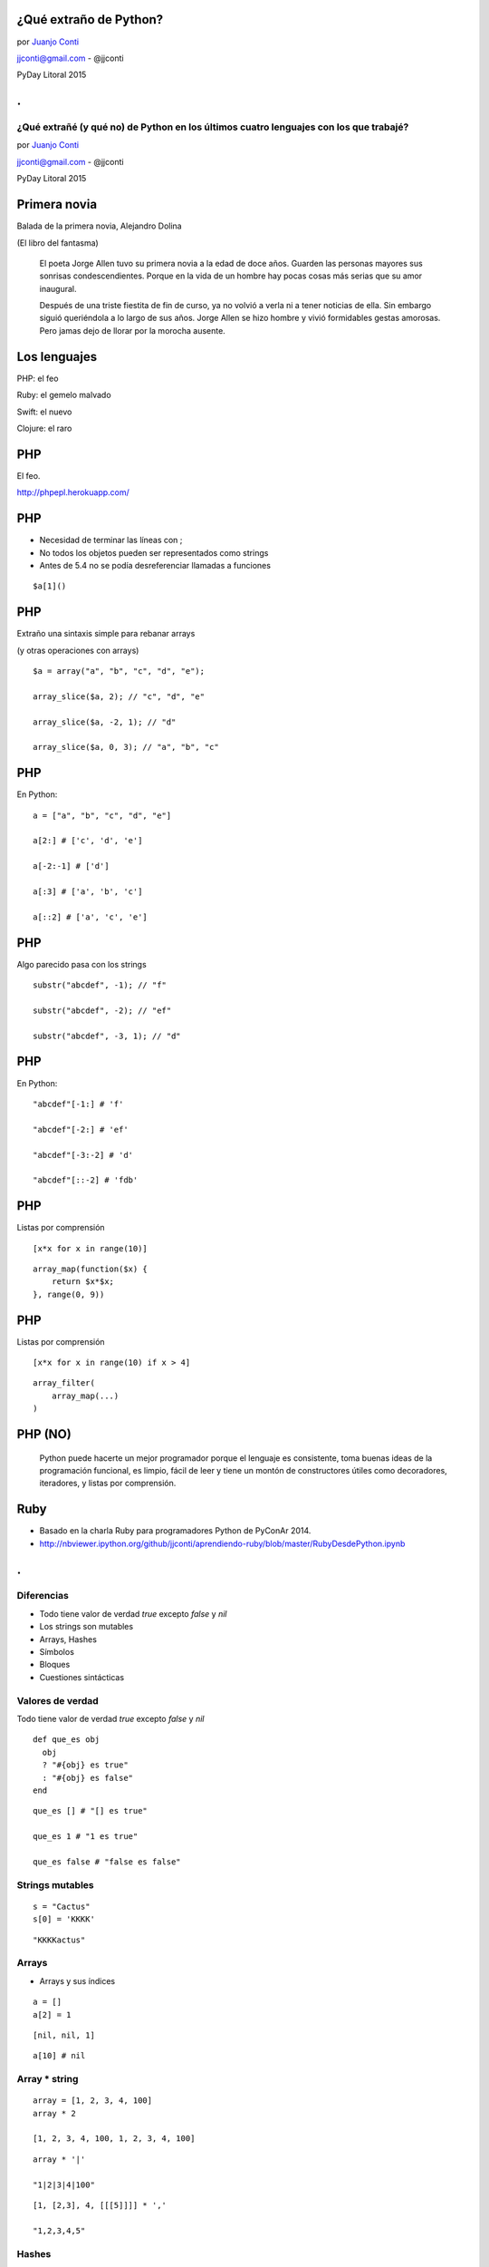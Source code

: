¿Qué extraño de Python?
=======================

.. image:: llorando.jpg

por `Juanjo Conti <http://www.juanjoconti.com>`_

jjconti@gmail.com - @jjconti

PyDay Litoral 2015

.. class:: hide-title

.
=

**¿Qué extrañé (y qué no) de Python en los últimos cuatro lenguajes con los que trabajé?**
------------------------------------------------------------------------------------------

.. image:: llorando.jpg

por `Juanjo Conti <http://www.juanjoconti.com>`_

jjconti@gmail.com - @jjconti

PyDay Litoral 2015


.. Pasaron varios años ya desde la última vez que utilicé Python profesionalmente.
   Desde aquel entonces, transité diversos caminos y aprendí nuevas tecnologías. 
   Pero, como pasa con la primera novia, no puedo dejar de compararlo con cada nuevo
   lenguaje con el que trabajo.
   Analizo y comparo características de los distintos lenguajes.

Primera novia
=============

Balada de la primera novia, Alejandro Dolina

(El libro del fantasma)

    El poeta Jorge Allen tuvo su primera novia a la edad de doce años. Guarden las personas mayores sus sonrisas condescendientes. Porque en la vida de un hombre hay pocas cosas más serias que su amor inaugural.

    Después de una triste fiestita de fin de curso, ya no volvió a verla ni a tener noticias de ella. Sin embargo siguió queriéndola a lo largo de sus años. Jorge Allen se hizo hombre y vivió formidables gestas amorosas. Pero jamas dejo de llorar por la morocha ausente.

Los lenguajes
=============

.. class:: fragment

PHP: el feo

.. class:: fragment

Ruby: el gemelo malvado

.. class:: fragment

Swift: el nuevo

.. class:: fragment

Clojure: el raro

PHP
===

El feo.

.. image:: feo.jpg

.. PHP es un lenguaje interpretado, de alto nivel con tipado dinámico y dévil.

http://phpepl.herokuapp.com/

PHP
===

.. No había agregado este item en mi presentación original, 
   pero me fue evidente cuando me puse a probar ejemplos.
   
.. Si en PHP usás el keyword echo con una función, obtenés un mensaje de error.
   La solución es usar print_r.
   
* Necesidad de terminar las líneas con ;
* No todos los objetos pueden ser representados como strings
* Antes de 5.4 no se podía desreferenciar llamadas a funciones

.. class:: prettyprint lang-php

::

    $a[1]()

PHP
===

Extraño una sintaxis simple para rebanar arrays

(y otras operaciones con arrays)

.. class:: prettyprint lang-php

::

    $a = array("a", "b", "c", "d", "e");

    array_slice($a, 2); // "c", "d", "e"
    
    array_slice($a, -2, 1); // "d"
    
    array_slice($a, 0, 3); // "a", "b", "c"
    
PHP
===

En Python:

.. class:: prettyprint lang-python

::

    a = ["a", "b", "c", "d", "e"]
    
    a[2:] # ['c', 'd', 'e']
    
    a[-2:-1] # ['d']
    
    a[:3] # ['a', 'b', 'c']
    
    a[::2] # ['a', 'c', 'e']  
    
PHP
===

Algo parecido pasa con los strings

.. class:: prettyprint lang-php

::

    substr("abcdef", -1); // "f"
    
    substr("abcdef", -2); // "ef"
    
    substr("abcdef", -3, 1); // "d"

PHP
===

En Python:

.. class:: prettyprint lang-python

::

    "abcdef"[-1:] # 'f'
    
    "abcdef"[-2:] # 'ef'
    
    "abcdef"[-3:-2] # 'd'
    
    "abcdef"[::-2] # 'fdb'


PHP
===

Listas por comprensión

.. class:: prettyprint lang-python

::

    [x*x for x in range(10)]

.. class:: fragment

.. class:: prettyprint lang-php

::
 
    array_map(function($x) {
        return $x*$x;
    }, range(0, 9))

PHP
===

Listas por comprensión

.. class:: prettyprint lang-python

::

    [x*x for x in range(10) if x > 4]

.. class:: fragment

.. class:: prettyprint lang-php

::

    array_filter(
        array_map(...)
    )

PHP (NO)
========

    Python puede hacerte un mejor programador porque el lenguaje es consistente,
    toma buenas ideas de la programación funcional, es limpio, fácil de leer
    y tiene un montón de constructores útiles como decoradores, iteradores,
    y listas por comprensión.

Ruby
====

.. image:: gemelo.png

* Basado en la charla Ruby para programadores Python de PyConAr 2014. 
* http://nbviewer.ipython.org/github/jjconti/aprendiendo-ruby/blob/master/RubyDesdePython.ipynb

.. class:: hide-title

.
=

Diferencias
-----------

* Todo tiene valor de verdad `true` excepto `false` y `nil`
* Los strings son mutables
* Arrays, Hashes
* Símbolos
* Bloques
* Cuestiones sintácticas

Valores de verdad
-----------------

Todo tiene valor de verdad `true` excepto `false` y `nil`

.. class:: prettyprint lang-ruby

::

    def que_es obj
      obj 
      ? "#{obj} es true" 
      : "#{obj} es false"
    end

.. class:: fragment

.. class:: prettyprint lang-ruby

::

    que_es [] # "[] es true"
    
    que_es 1 # "1 es true"
    
    que_es false # "false es false"
    
Strings mutables
----------------

.. class:: prettyprint lang-ruby

::

    s = "Cactus"
    s[0] = 'KKKK'

.. class:: fragment

.. class:: prettyprint lang-ruby

::

    "KKKKactus"

Arrays
------

* Arrays y sus índices

.. class:: prettyprint lang-ruby

::

    a = []
    a[2] = 1

.. class:: fragment

.. class:: prettyprint lang-ruby

::

    [nil, nil, 1]
  
.. class:: fragment

.. class:: prettyprint lang-ruby

::
   
     a[10] # nil

Array * string
--------------

.. class:: prettyprint lang-ruby

::

    array = [1, 2, 3, 4, 100]
    array * 2

    [1, 2, 3, 4, 100, 1, 2, 3, 4, 100]
    
.. class:: fragment

.. class:: prettyprint lang-ruby

::

    array * '|'

    "1|2|3|4|100"

.. class:: fragment

.. class:: prettyprint lang-ruby

::

    [1, [2,3], 4, [[[5]]]] * ','

    "1,2,3,4,5"

Hashes
------

Recuerdan el orden de inserción.

.. class:: prettyprint lang-ruby

::

    h = {}
    h[1] = "a"
    h[2] = "b"
    h[3] = "c"
    h.delete(1)
    h[1] = "A"
    h.keys

.. class:: fragment

.. class:: prettyprint lang-ruby

::

    [2, 3, 1]

Hashes
------

Se pueden usar objetos mutables como claves

.. class:: prettyprint lang-ruby

::

    a = []; h = {a => 2}
    h.default = 'defecto'
    a << 1

    {[1]=>2}

.. class:: fragment

.. class:: prettyprint lang-ruby

::

    h[a] # "defecto"

.. class:: fragment

.. class:: prettyprint lang-ruby

::

    h.rehash; h[a]

    2

Símbolos
--------

.. class:: prettyprint lang-ruby

::

    :simbolo
    :"Con espacios"

    "hola".object_id # 70262217568780
    "hola".object_id # 70262213790460

    :hola.object_id # 1171208
    :hola.object_id # 1171208

Sintaxis
--------

<expresion> if <condición>

.. class:: prettyprint lang-ruby

::

    a = 1 if true

.. class:: fragment

.. class:: prettyprint lang-ruby

::

    api_key = "zzzzzzz" if env.production?

.. class:: fragment

.. class:: prettyprint lang-ruby

::

    if true
      puts "no no no no"
    end if false


Sintaxis
--------

El parser ve aunque no ejecute.

.. Para saber que existe una variable, no necesita haber ejecutado su asginación. Alcanza con que el parser la haya visto.

.. class:: prettyprint lang-ruby

::

    q.nil? # NameError
    
    q = 1 if q.nil? # 1
    

.. class:: fragment

.. class:: prettyprint lang-ruby

::
   
    if false
      f = 1
    end
    f.inspect # nil

Sintaxis
--------

Parámetros con valores por defecto referenciando parámetros previos.

.. class:: prettyprint lang-ruby

::

    def parametros a, b=a*2
      [a, b]
    end

    parametros 10

.. class:: fragment

.. class:: prettyprint lang-ruby

::

    [10, 20]
    
Sintaxis
--------

Captura genérica de parámetros no necesariamente al final.

.. class:: prettyprint lang-ruby

::

    def ejemplo(a, *b, c)
        puts [a, b, c]
    end

    ejemplo 1, 2, 3, 4, 5

.. class:: fragment

.. class:: prettyprint lang-ruby

::

    [1, [2, 3, 4], 5]
    
Swift
=====

Es un lenguaje compilado y de tipado estático, pero tiene inferencia de tipos.

.. image:: mapple.jpg

.. class:: hide-title

.
=

Screensaver Ninja
-----------------

.. image:: screensaverninja.png
   :width: 800 px

http://www.screensaver.ninja

Swift
-----

.. class:: prettyprint lang-swift

::

    var s = "Hola"

    var s : String = "Hola"
    
* Permite definir constantes: `let`
* Los enteros tienen límite (en Python no)
* Nombres de métodos más largos/dificiles de recordar

  - `upper` / `uppercaseString`
  - `startswith` / `hasPrefix`

* Usar listas o diccionarios con distintos tipos de datos puede llevar a complicaciones
* Swift tiene bloques como Ruby


Seguridad
---------

* Intenta ser un lenguaje seguro, evitando excepciones de punteros nulos

.. class:: prettyprint lang-swift

::

    var str = "Hola, PyDay"
    str = nil 
    
    // Cannot assign a value of type 'nil'
    // to a value of type 'String'

Opcionales
----------

.. class:: prettyprint lang-swift

::

    var str : String? = "Hola, PyDay"


* Referencias a `nil`?
* El signo de pregunta luego del tipo indica que la variable str es un opcional

  * Su valor puede o no existir

Opcionales
----------

* Uso

  * en un contexto que espere un opcional
  * explícitamente "unwrapped"

.. class:: prettyprint lang-swift

::

    print(str) // Optional("Hola, PyDay")
    print(str!) // "Hola, PyDay"

    str + ", Bienvenido"
    // Value of optional type 'String?'
    // not unwrapped

Opcionales
----------

.. class:: prettyprint lang-swift

::

    str! + ", Bienvenido"

    str = nil

    str! + ", Bienvenido"
    // Error en tiempo de ejecución

    if str {
        str! + ", Bienvenido"
    }

Copia no opcional
-----------------

* Copiar como no opcional en un *scope*

.. class:: prettyprint lang-swift

::

    if let str = str {
        str + ", Bienvenido"
    }

    if let nombre = persona.nombre_completo {
        nombre + ", Bienvenido"
    }

Copia no opcional mutable
-------------------------

* Se puede usar `var` en lugar de `let` para hacer una copia mutable

.. class:: prettyprint lang-swift

::

    if var producto = producto_sel {
        producto.baja()
        print(producto.stock())
    }


Asignaciones
------------

* Una variable declarada como opcional, no se puede asignar a una
  no declarada como opcional

.. class:: prettyprint lang-swift

::

    var n: String = str 
    // produce un error en tiempo 
    // de compilación

* Al igual que si se trata de asignar `nil` a una variable no declarada como opcional

Optional chaining
-----------------

.. class:: prettyprint lang-swift

::
 
    if object.other?.more?.property {
        // existe la propiedad
    } else {
        // NO existe la propiedad
    }

* Más información sobre opcionales en el capítulo Optionals de Swift pocket reference


Clojure
=======

.. image:: raro.jpg

Funcional.

Todos los valores son inmutables.

.. class:: hide-title

.
=

Ejemplo
-------

.. class:: prettyprint lang-clj

::

    (+ 1 1)

    (conj '(1 2 3) (+ 2 2))
 
.. class:: fragment
   
.. class:: prettyprint lang-clj

::

    2

    '(1 2 3 4)

Macros
------

.. class:: prettyprint lang-clj

::

    (defmacro postfix-notation
      "I'm too indie for prefix notation"
      [expression]
      (conj (butlast expression)
            (last expression)))

    (postfix-notation (1 1 +))
    ; 2
    (macroexpand '(postfix-notation (1 1 +)))
    ; (+ 1 1)

Ej en Ruby
----------

.. class:: prettyprint lang-ruby

::

    assert_difference("User.count()", 1) do
      add_user_to_database()
    end
 
    assert_difference("User.count()", 0) do
      modify_user_on_the_database()
    end
 
    assert_difference("User.count()", -1) do
      remove_user_from_the_database()
    end

Ej en Clojure
-------------

.. class:: prettyprint lang-clj

::

    (assert-difference (users-count) 1
                       (add-user 'ramon2))

    (assert-difference (users-count) 0
                       (update-user 'ramon))

    (assert-difference (users-count) -1
                       (remove-user 'ramon))
                   
Solución
--------

.. class:: prettyprint lang-clj

::

    (defmacro 
        assert-difference 
        [form delta & body]
        `(let [count# ~form]
            ~@body
             (is (= 
                 (+ count# ~delta) 
                 ~form))))


¡Muchas gracias!
================

¿Preguntas?
-----------

.. image:: pensando.png

Notas
=====

Más información
---------------

* PHP: http://phpepl.herokuapp.com/
* Ruby: http://nbviewer.ipython.org/github/jjconti/aprendiendo-ruby/blob/master/RubyDesdePython.ipynb
* Swift: Swift pocket reference y Swift development with Cocoa (O'Reilly)
* Clojure: https://carouselapps.com/tag/clojure/

La presentación
---------------

* http://www.juanjoconti.com/charlas/missing-python/
* Fuentes: https://github.com/jjconti/charla-missing-python
* Hecha con https://github.com/marianoguerra/rst2html5/
